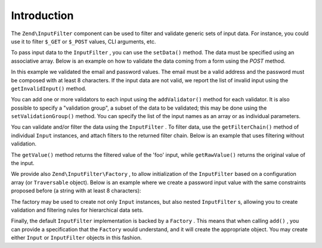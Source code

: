 
Introduction
============

The ``Zend\InputFilter`` component can be used to filter and validate generic sets of input data. For instance, you could use it to filter ``$_GET`` or ``$_POST`` values, CLI arguments, etc.

To pass input data to the ``InputFilter`` , you can use the ``setData()`` method. The data must be specified using an associative array. Below is an example on how to validate the data coming from a form using the *POST* method.

.. code-block:: php
    :linenos:
    
    use Zend\InputFilter\InputFilter;
    use Zend\InputFilter\Input;
    use Zend\Validator;
    
    $email = new Input('email');
    $email->getValidatorChain()
          ->addValidator(new Validator\EmailAddress());
    
    $password = new Input('password');
    $password->getValidatorChain()
             ->addValidator(new Validator\StringLength(8));
    
    $inputFilter = new InputFilter();
    $inputFilter->add($email)
                ->add($password)
                ->setData($_POST);
    
    if ($inputFilter->isValid()) {
        echo "The form is valid\n";
    } else {
        echo "The form is not valid\n";
        foreach ($inputFilter->getInvalidInput() as $error) {
            print_r ($error->getMessages());
        }
    }
    

In this example we validated the email and password values. The email must be a valid address and the password must be composed with at least 8 characters. If the input data are not valid, we report the list of invalid input using the ``getInvalidInput()`` method.

You can add one or more validators to each input using the ``addValidator()`` method for each validator. It is also possible to specify a "validation group", a subset of the data to be validated; this may be done using the ``setValidationGroup()`` method. You can specify the list of the input names as an array or as individual parameters.

.. code-block:: php
    :linenos:
    
    // As individual parameters
    $filterInput->setValidationGroup('email', 'password');
    
    // or as an array of names
    $filterInput->setValidationGroup(array('email', 'password'));
    

You can validate and/or filter the data using the ``InputFilter`` . To filter data, use the ``getFilterChain()`` method of individual ``Input`` instances, and attach filters to the returned filter chain. Below is an example that uses filtering without validation.

.. code-block:: php
    :linenos:
    
    use Zend\InputFilter\Input;
    use Zend\InputFilter\InputFilter;
    
    $input = new Input('foo');
    $input->getFilterChain()
          ->attachByName('stringtrim')
          ->attachByName('alpha');
    
    $inputfilter = new InputFilter();
    $inputfilter->add($input, 'foo')
                ->setData(array(
                    'foo' => ' Bar3 ';
                ));
    
    echo "Before:\n";
    echo $inputFilter->getRawValue('foo') . "\n"; // the output is ' Bar3 '
    echo "After:\n";
    echo $inputFilter->getValue('foo') . "\n"; // the output is 'Bar'
    

The ``getValue()`` method returns the filtered value of the 'foo' input, while ``getRawValue()`` returns the original value of the input.

We provide also ``Zend\InputFilter\Factory`` , to allow initialization of the ``InputFilter`` based on a configuration array (or ``Traversable`` object). Below is an example where we create a password input value with the same constraints proposed before (a string with at least 8 characters):

.. code-block:: php
    :linenos:
    
    use Zend\InputFilter\Factory;
    
    $factory = new Factory();
    $inputFilter = $factory->createInputFilter(array(
        'password' => array(
            'name'       => 'password',
            'required'   => true,
            'validators' => array(
                array(
                    'name' => 'not_empty',
                ),
                array(
                    'name' => 'string_length',
                    'options' => array(
                        'min' => 8
                    ),
                ),
            ),
        ),
    ));
    
    $inputFilter->setData($_POST);
    echo $inputFilter->isValid() ? "Valid form" : "Invalid form";
    

The factory may be used to create not only ``Input`` instances, but also nested ``InputFilter`` s, allowing you to create validation and filtering rules for hierarchical data sets.

Finally, the default ``InputFilter`` implementation is backed by a ``Factory`` . This means that when calling ``add()`` , you can provide a specification that the ``Factory`` would understand, and it will create the appropriate object. You may create either ``Input`` or ``InputFilter`` objects in this fashion.

.. code-block:: php
    :linenos:
    
    use Zend\InputFilter\InputFilter;
    
    $filter = new InputFilter();
    
    // Adding a single input
    $filter->add(array(
        'name' => 'password',
        'required' => true,
        'validators' => array(
            array(
                'name' => 'not_empty',
            ),
            array(
                'name' => 'string_length',
                'options' => array(
                    'min' => 8
                ),
            ),
        ),
    ));
    
    // Adding an input filter composing a single input to the current filter
    $filter->add(array(
        'type' => 'Zend\Filter\InputFilter',
        'password' => array(
            'name' => 'password',
            'required' => true,
            'validators' => array(
                array(
                    'name' => 'not_empty',
                ),
                array(
                    'name' => 'string_length',
                    'options' => array(
                        'min' => 8
                    ),
                ),
            ),
        ),
    ));
    


